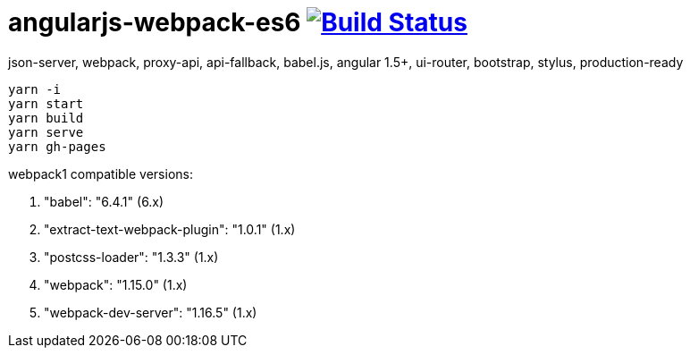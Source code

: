# angularjs-webpack-es6 image:https://travis-ci.org/daggerok/angularjs-examples.svg?branch=master["Build Status", link="https://travis-ci.org/daggerok/angularjs-examples"]

json-server, webpack, proxy-api, api-fallback, babel.js, angular 1.5+, ui-router, bootstrap, stylus, production-ready

```bash
yarn -i
yarn start
yarn build
yarn serve
yarn gh-pages
```

webpack1 compatible versions:

. "babel": "6.4.1" (6.x)
. "extract-text-webpack-plugin": "1.0.1" (1.x)
. "postcss-loader": "1.3.3" (1.x)
. "webpack": "1.15.0" (1.x)
. "webpack-dev-server": "1.16.5" (1.x)
